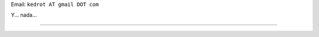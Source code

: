 .. title: Guillermo Freschi


Email: ``kedrot AT gmail DOT com``

Y... nada...

-------------------------



.. ############################################################################


